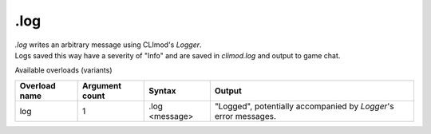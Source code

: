 .log
====

| `.log` writes an arbitrary message using CLImod's `Logger`.
| Logs saved this way have a severity of "Info" and are saved in `climod.log` and output to game chat.

Available overloads (variants)

+---------------+-------------------+--------------------------------+-----------------------------------------------------------------------------+
| Overload name | Argument count    | Syntax                         | Output                                                                      |
+===============+===================+================================+=============================================================================+
| log           | 1                 | .log <message>                 | "Logged", potentially accompanied by `Logger`'s error messages.             |
+---------------+-------------------+--------------------------------+-----------------------------------------------------------------------------+